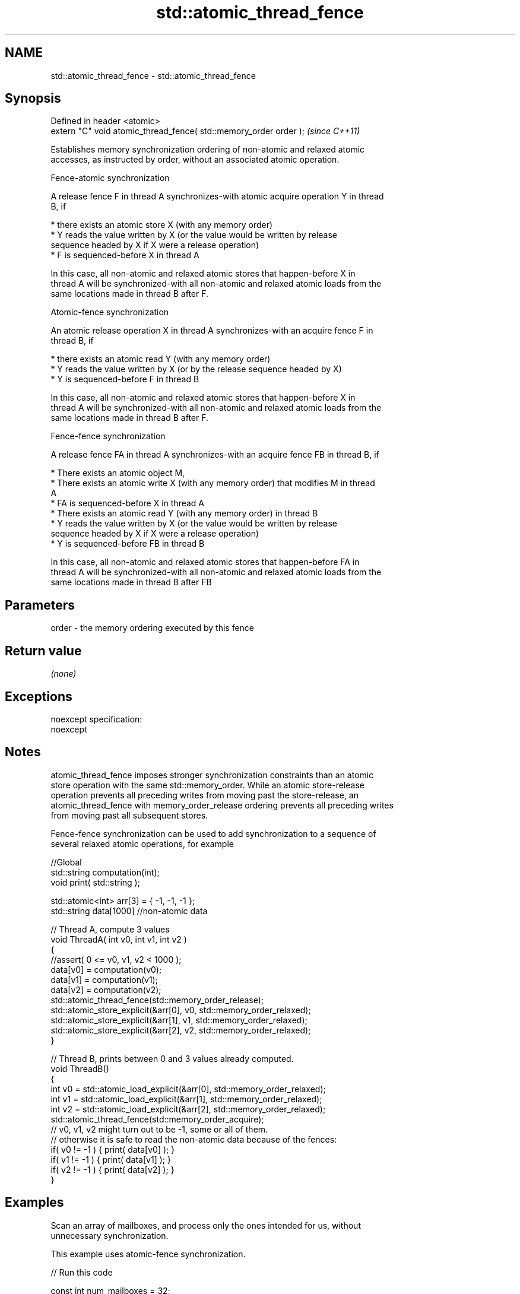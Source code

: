 .TH std::atomic_thread_fence 3 "Apr  2 2017" "2.1 | http://cppreference.com" "C++ Standard Libary"
.SH NAME
std::atomic_thread_fence \- std::atomic_thread_fence

.SH Synopsis
   Defined in header <atomic>
   extern "C" void atomic_thread_fence( std::memory_order order );  \fI(since C++11)\fP

   Establishes memory synchronization ordering of non-atomic and relaxed atomic
   accesses, as instructed by order, without an associated atomic operation.

    Fence-atomic synchronization

   A release fence F in thread A synchronizes-with atomic acquire operation Y in thread
   B, if

     * there exists an atomic store X (with any memory order)
     * Y reads the value written by X (or the value would be written by release
       sequence headed by X if X were a release operation)
     * F is sequenced-before X in thread A

   In this case, all non-atomic and relaxed atomic stores that happen-before X in
   thread A will be synchronized-with all non-atomic and relaxed atomic loads from the
   same locations made in thread B after F.

    Atomic-fence synchronization

   An atomic release operation X in thread A synchronizes-with an acquire fence F in
   thread B, if

     * there exists an atomic read Y (with any memory order)
     * Y reads the value written by X (or by the release sequence headed by X)
     * Y is sequenced-before F in thread B

   In this case, all non-atomic and relaxed atomic stores that happen-before X in
   thread A will be synchronized-with all non-atomic and relaxed atomic loads from the
   same locations made in thread B after F.

    Fence-fence synchronization

   A release fence FA in thread A synchronizes-with an acquire fence FB in thread B, if

     * There exists an atomic object M,
     * There exists an atomic write X (with any memory order) that modifies M in thread
       A
     * FA is sequenced-before X in thread A
     * There exists an atomic read Y (with any memory order) in thread B
     * Y reads the value written by X (or the value would be written by release
       sequence headed by X if X were a release operation)
     * Y is sequenced-before FB in thread B

   In this case, all non-atomic and relaxed atomic stores that happen-before FA in
   thread A will be synchronized-with all non-atomic and relaxed atomic loads from the
   same locations made in thread B after FB

.SH Parameters

   order - the memory ordering executed by this fence

.SH Return value

   \fI(none)\fP

.SH Exceptions

   noexcept specification:
   noexcept

.SH Notes

   atomic_thread_fence imposes stronger synchronization constraints than an atomic
   store operation with the same std::memory_order. While an atomic store-release
   operation prevents all preceding writes from moving past the store-release, an
   atomic_thread_fence with memory_order_release ordering prevents all preceding writes
   from moving past all subsequent stores.

   Fence-fence synchronization can be used to add synchronization to a sequence of
   several relaxed atomic operations, for example

 //Global
 std::string computation(int);
 void print( std::string );

 std::atomic<int> arr[3] = { -1, -1, -1 };
 std::string data[1000] //non-atomic data

 // Thread A, compute 3 values
 void ThreadA( int v0, int v1, int v2 )
 {
 //assert( 0 <= v0, v1, v2 < 1000 );
 data[v0] = computation(v0);
 data[v1] = computation(v1);
 data[v2] = computation(v2);
 std::atomic_thread_fence(std::memory_order_release);
 std::atomic_store_explicit(&arr[0], v0, std::memory_order_relaxed);
 std::atomic_store_explicit(&arr[1], v1, std::memory_order_relaxed);
 std::atomic_store_explicit(&arr[2], v2, std::memory_order_relaxed);
 }

 // Thread B, prints between 0 and 3 values already computed.
 void ThreadB()
 {
 int v0 = std::atomic_load_explicit(&arr[0], std::memory_order_relaxed);
 int v1 = std::atomic_load_explicit(&arr[1], std::memory_order_relaxed);
 int v2 = std::atomic_load_explicit(&arr[2], std::memory_order_relaxed);
 std::atomic_thread_fence(std::memory_order_acquire);
 // v0, v1, v2 might turn out to be -1, some or all of them.
 // otherwise it is safe to read the non-atomic data because of the fences:
 if( v0 != -1 ) { print( data[v0] ); }
 if( v1 != -1 ) { print( data[v1] ); }
 if( v2 != -1 ) { print( data[v2] ); }
 }

.SH Examples

   Scan an array of mailboxes, and process only the ones intended for us, without
   unnecessary synchronization.

   This example uses atomic-fence synchronization.

   
// Run this code

 const int num_mailboxes = 32;
 std::atomic<int> mailbox_receiver[num_mailboxes];
 std::string mailbox_data[num_mailboxes];

 // The writer threads update non-atomic shared data
 // and then update mailbox_receiver[i] as follows
 mailbox_data[i] = ...;
 std::atomic_store_explicit(&mailbox_receiver[i], receiver_id, std::memory_order_release);

 // Reader thread needs to check all mailbox[i], but only needs to sync with one
 for (int i = 0; i < num_mailboxes; ++i) {
     if (std::atomic_load_explicit(&mailbox_receiver[i], std::memory_order_relaxed) == my_id) {
         std::atomic_thread_fence(std::memory_order_acquire); // synchronize with just one writer
         do_work( mailbox_data[i] ); // guaranteed to observe everything done in the writer thread before
                     // the atomic_store_explicit()
     }
  }

.SH See also

   memory_order        defines memory ordering constraints for the given atomic
   \fI(C++11)\fP             operation
                       \fI(typedef)\fP
   atomic_signal_fence fence between a thread and a signal handler executed in the same
   \fI(C++11)\fP             thread
                       \fI(function)\fP
   C documentation for
   atomic_thread_fence

.SH Category:

     * unconditionally noexcept
